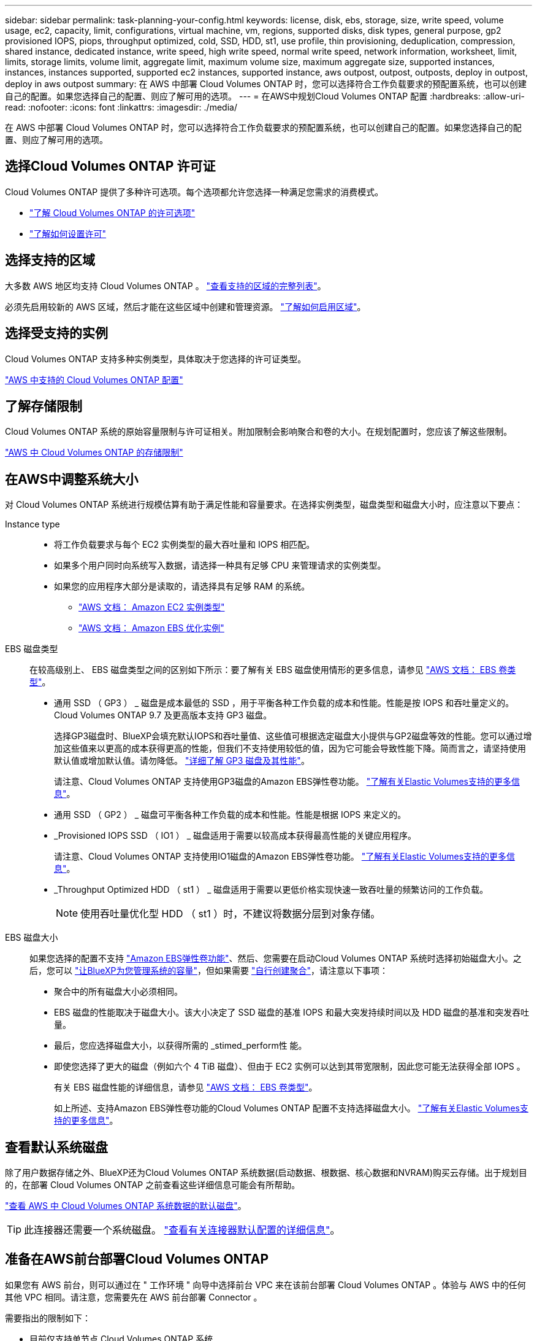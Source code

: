 ---
sidebar: sidebar 
permalink: task-planning-your-config.html 
keywords: license, disk, ebs, storage, size, write speed, volume usage, ec2, capacity, limit, configurations, virtual machine, vm, regions, supported disks, disk types, general purpose, gp2 provisioned IOPS, piops, throughput optimized, cold, SSD, HDD, st1, use profile, thin provisioning, deduplication, compression, shared instance, dedicated instance, write speed, high write speed, normal write speed, network information, worksheet, limit, limits, storage limits, volume limit, aggregate limit, maximum volume size, maximum aggregate size, supported instances, instances, instances supported, supported ec2 instances, supported instance, aws outpost, outpost, outposts, deploy in outpost, deploy in aws outpost 
summary: 在 AWS 中部署 Cloud Volumes ONTAP 时，您可以选择符合工作负载要求的预配置系统，也可以创建自己的配置。如果您选择自己的配置、则应了解可用的选项。 
---
= 在AWS中规划Cloud Volumes ONTAP 配置
:hardbreaks:
:allow-uri-read: 
:nofooter: 
:icons: font
:linkattrs: 
:imagesdir: ./media/


[role="lead"]
在 AWS 中部署 Cloud Volumes ONTAP 时，您可以选择符合工作负载要求的预配置系统，也可以创建自己的配置。如果您选择自己的配置、则应了解可用的选项。



== 选择Cloud Volumes ONTAP 许可证

Cloud Volumes ONTAP 提供了多种许可选项。每个选项都允许您选择一种满足您需求的消费模式。

* link:concept-licensing.html["了解 Cloud Volumes ONTAP 的许可选项"]
* link:task-set-up-licensing-aws.html["了解如何设置许可"]




== 选择支持的区域

大多数 AWS 地区均支持 Cloud Volumes ONTAP 。 https://cloud.netapp.com/cloud-volumes-global-regions["查看支持的区域的完整列表"^]。

必须先启用较新的 AWS 区域，然后才能在这些区域中创建和管理资源。 https://docs.aws.amazon.com/general/latest/gr/rande-manage.html["了解如何启用区域"^]。



== 选择受支持的实例

Cloud Volumes ONTAP 支持多种实例类型，具体取决于您选择的许可证类型。

https://docs.netapp.com/us-en/cloud-volumes-ontap-relnotes/reference-configs-aws.html["AWS 中支持的 Cloud Volumes ONTAP 配置"^]



== 了解存储限制

Cloud Volumes ONTAP 系统的原始容量限制与许可证相关。附加限制会影响聚合和卷的大小。在规划配置时，您应该了解这些限制。

https://docs.netapp.com/us-en/cloud-volumes-ontap-relnotes/reference-limits-aws.html["AWS 中 Cloud Volumes ONTAP 的存储限制"^]



== 在AWS中调整系统大小

对 Cloud Volumes ONTAP 系统进行规模估算有助于满足性能和容量要求。在选择实例类型，磁盘类型和磁盘大小时，应注意以下要点：

Instance type::
+
--
* 将工作负载要求与每个 EC2 实例类型的最大吞吐量和 IOPS 相匹配。
* 如果多个用户同时向系统写入数据，请选择一种具有足够 CPU 来管理请求的实例类型。
* 如果您的应用程序大部分是读取的，请选择具有足够 RAM 的系统。
+
** https://aws.amazon.com/ec2/instance-types/["AWS 文档： Amazon EC2 实例类型"^]
** https://docs.aws.amazon.com/AWSEC2/latest/UserGuide/EBSOptimized.html["AWS 文档： Amazon EBS 优化实例"^]




--
EBS 磁盘类型:: 在较高级别上、 EBS 磁盘类型之间的区别如下所示：要了解有关 EBS 磁盘使用情形的更多信息，请参见 http://docs.aws.amazon.com/AWSEC2/latest/UserGuide/EBSVolumeTypes.html["AWS 文档： EBS 卷类型"^]。
+
--
* 通用 SSD （ GP3 ） _ 磁盘是成本最低的 SSD ，用于平衡各种工作负载的成本和性能。性能是按 IOPS 和吞吐量定义的。Cloud Volumes ONTAP 9.7 及更高版本支持 GP3 磁盘。
+
选择GP3磁盘时、BlueXP会填充默认IOPS和吞吐量值、这些值可根据选定磁盘大小提供与GP2磁盘等效的性能。您可以通过增加这些值来以更高的成本获得更高的性能，但我们不支持使用较低的值，因为它可能会导致性能下降。简而言之，请坚持使用默认值或增加默认值。请勿降低。 https://docs.aws.amazon.com/AWSEC2/latest/UserGuide/ebs-volume-types.html#gp3-ebs-volume-type["详细了解 GP3 磁盘及其性能"^]。

+
请注意、Cloud Volumes ONTAP 支持使用GP3磁盘的Amazon EBS弹性卷功能。 link:concept-aws-elastic-volumes.html["了解有关Elastic Volumes支持的更多信息"]。

* 通用 SSD （ GP2 ） _ 磁盘可平衡各种工作负载的成本和性能。性能是根据 IOPS 来定义的。
* _Provisioned IOPS SSD （ IO1 ） _ 磁盘适用于需要以较高成本获得最高性能的关键应用程序。
+
请注意、Cloud Volumes ONTAP 支持使用IO1磁盘的Amazon EBS弹性卷功能。 link:concept-aws-elastic-volumes.html["了解有关Elastic Volumes支持的更多信息"]。

* _Throughput Optimized HDD （ st1 ） _ 磁盘适用于需要以更低价格实现快速一致吞吐量的频繁访问的工作负载。
+

NOTE: 使用吞吐量优化型 HDD （ st1 ）时，不建议将数据分层到对象存储。



--
EBS 磁盘大小:: 如果您选择的配置不支持 link:concept-aws-elastic-volumes.html["Amazon EBS弹性卷功能"]、然后、您需要在启动Cloud Volumes ONTAP 系统时选择初始磁盘大小。之后，您可以 link:concept-storage-management.html["让BlueXP为您管理系统的容量"]，但如果需要 link:task-create-aggregates.html["自行创建聚合"]，请注意以下事项：
+
--
* 聚合中的所有磁盘大小必须相同。
* EBS 磁盘的性能取决于磁盘大小。该大小决定了 SSD 磁盘的基准 IOPS 和最大突发持续时间以及 HDD 磁盘的基准和突发吞吐量。
* 最后，您应选择磁盘大小，以获得所需的 _stimed_perform性 能。
* 即使您选择了更大的磁盘（例如六个 4 TiB 磁盘）、但由于 EC2 实例可以达到其带宽限制，因此您可能无法获得全部 IOPS 。
+
有关 EBS 磁盘性能的详细信息，请参见 http://docs.aws.amazon.com/AWSEC2/latest/UserGuide/EBSVolumeTypes.html["AWS 文档： EBS 卷类型"^]。

+
如上所述、支持Amazon EBS弹性卷功能的Cloud Volumes ONTAP 配置不支持选择磁盘大小。 link:concept-aws-elastic-volumes.html["了解有关Elastic Volumes支持的更多信息"]。



--




== 查看默认系统磁盘

除了用户数据存储之外、BlueXP还为Cloud Volumes ONTAP 系统数据(启动数据、根数据、核心数据和NVRAM)购买云存储。出于规划目的，在部署 Cloud Volumes ONTAP 之前查看这些详细信息可能会有所帮助。

link:reference-default-configs.html#aws["查看 AWS 中 Cloud Volumes ONTAP 系统数据的默认磁盘"]。


TIP: 此连接器还需要一个系统磁盘。 https://docs.netapp.com/us-en/bluexp-setup-admin/reference-connector-default-config.html["查看有关连接器默认配置的详细信息"^]。



== 准备在AWS前台部署Cloud Volumes ONTAP

如果您有 AWS 前台，则可以通过在 " 工作环境 " 向导中选择前台 VPC 来在该前台部署 Cloud Volumes ONTAP 。体验与 AWS 中的任何其他 VPC 相同。请注意，您需要先在 AWS 前台部署 Connector 。

需要指出的限制如下：

* 目前仅支持单节点 Cloud Volumes ONTAP 系统
* 您可以与 Cloud Volumes ONTAP 结合使用的 EC2 实例仅限于前台可用的实例
* 目前仅支持通用 SSD （ GP2 ）




== 收集网络信息

在 AWS 中启动 Cloud Volumes ONTAP 时，需要指定有关 VPC 网络的详细信息。您可以使用工作表从管理员收集信息。



=== 单个AZ中的单节点或HA对

[cols="30,70"]
|===
| AWS 信息 | 您的价值 


| Region |  


| VPC |  


| Subnet |  


| 安全组（如果使用您自己的） |  
|===


=== HA对位于多个AZs中

[cols="30,70"]
|===
| AWS 信息 | 您的价值 


| Region |  


| VPC |  


| 安全组（如果使用您自己的） |  


| 节点 1 可用性区域 |  


| 节点 1 子网 |  


| 节点2可用性区域 |  


| 节点2子网 |  


| 调解器可用性区域 |  


| 调解器子网 |  


| 调解器的密钥对 |  


| 用于集群管理端口的浮动 IP 地址 |  


| 节点 1 上数据的浮动 IP 地址 |  


| 节点2上数据的浮动IP地址 |  


| 浮动 IP 地址的路由表 |  
|===


== 选择写入速度

通过BlueXP、您可以为Cloud Volumes ONTAP 选择写入速度设置。在选择写入速度之前、您应该了解正常和高设置之间的差异、以及使用高速写入速度时的风险和建议。 link:concept-write-speed.html["了解有关写入速度的更多信息。"]。



== 选择卷使用情况配置文件

ONTAP 包含多种存储效率功能、可以减少您所需的存储总量。在BlueXP中创建卷时、您可以选择启用这些功能的配置文件或禁用这些功能的配置文件。您应该了解有关这些功能的更多信息、以帮助您确定要使用的配置文件。

NetApp 存储效率功能具有以下优势：

精简配置:: 为主机或用户提供的逻辑存储比实际在物理存储池中提供的存储多。在写入数据时，存储空间将动态分配给每个卷而不是预先分配存储空间。
重复数据删除:: 通过定位相同的数据块并将其替换为单个共享块的引用来提高效率。此技术通过消除驻留在同一卷中的冗余数据块来降低存储容量需求。
压缩:: 通过在主存储、二级存储和归档存储上的卷中压缩数据来减少存储数据所需的物理容量。

